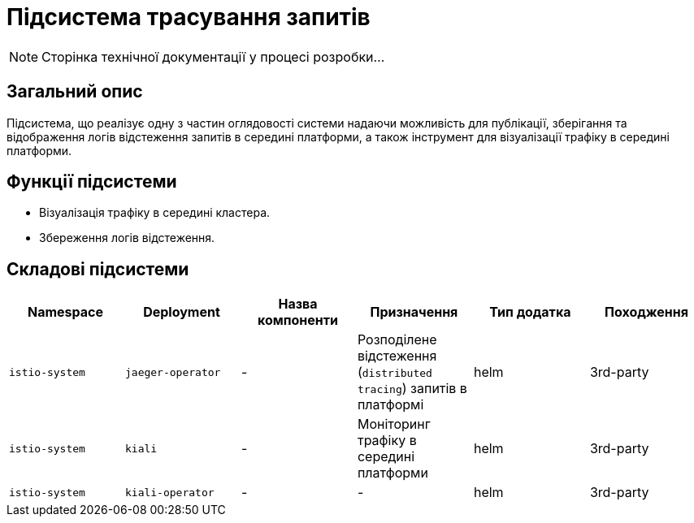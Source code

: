 = Підсистема трасування запитів

[NOTE]
--
Сторінка технічної документації у процесі розробки...
--

== Загальний опис

Підсистема, що реалізує одну з частин оглядовості системи надаючи можливість для публікації, зберігання та відображення логів відстеження запитів в середині платформи, а також інструмент для візуалізації трафіку в середині платформи.

== Функції підсистеми

* Візуалізація трафіку в середині кластера.
* Збереження логів відстеження.

== Складові підсистеми

|===
|Namespace|Deployment|Назва компоненти|Призначення|Тип додатка|Походження

|`istio-system`
|`jaeger-operator`
|-
|Розподілене відстеження (`distributed tracing`) запитів в платформі
|helm
|3rd-party

|`istio-system`
|`kiali`
|-
|Моніторинг трафіку в середині платформи
|helm
|3rd-party

|`istio-system`
|`kiali-operator`
|-
|-
|helm
|3rd-party
|===